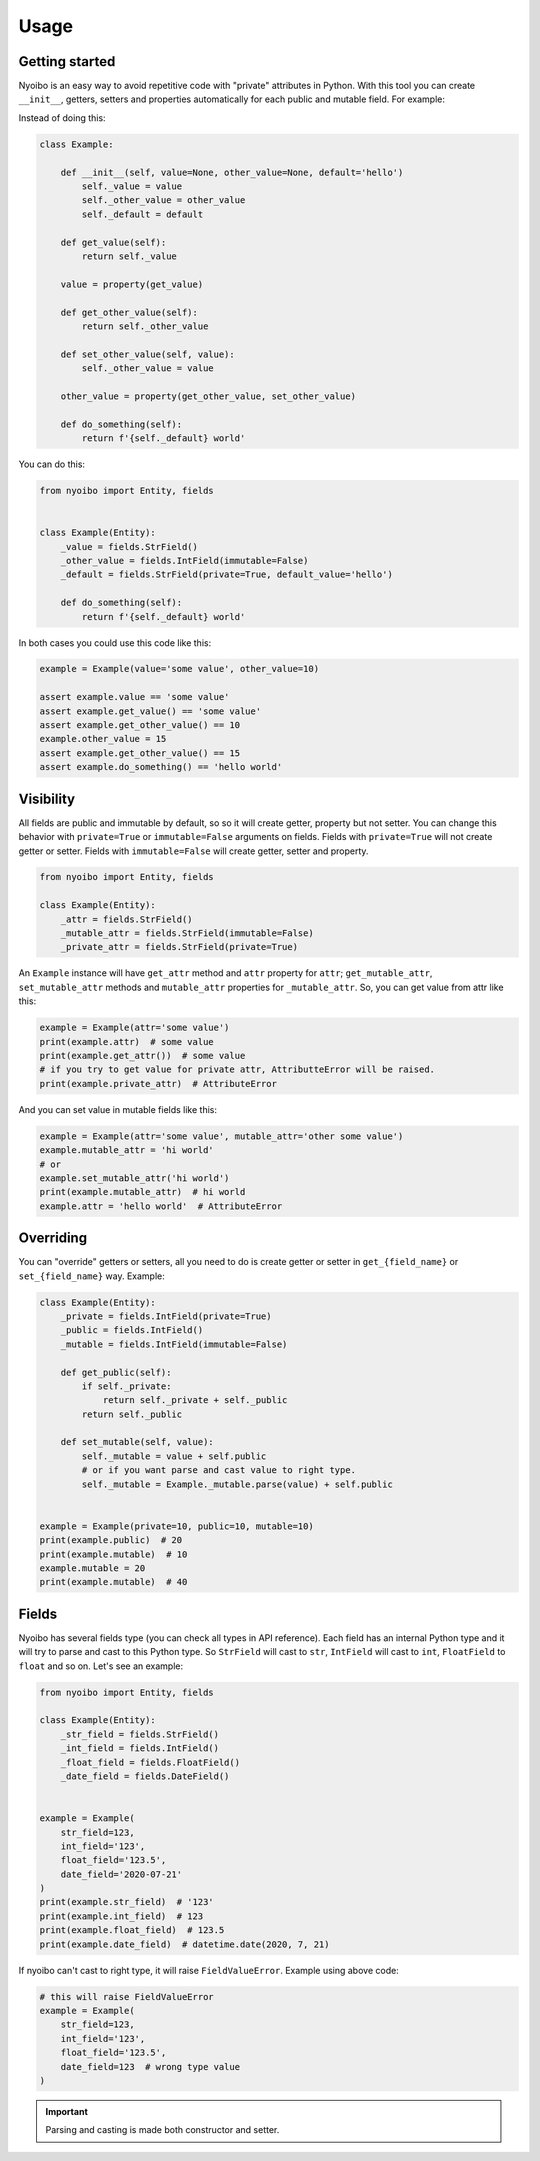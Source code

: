 Usage
=====

Getting started
---------------

Nyoibo is an easy way to avoid repetitive code with "private" attributes in
Python. With this tool you can create ``__init__``, getters, setters and
properties automatically for each public and mutable field. For example:

Instead of doing this:

.. code-block:: python

    class Example:

        def __init__(self, value=None, other_value=None, default='hello')
            self._value = value
            self._other_value = other_value
            self._default = default

        def get_value(self):
            return self._value

        value = property(get_value)

        def get_other_value(self):
            return self._other_value

        def set_other_value(self, value):
            self._other_value = value

        other_value = property(get_other_value, set_other_value)

        def do_something(self):
            return f'{self._default} world'


You can do this:

.. code-block:: python

    from nyoibo import Entity, fields


    class Example(Entity):
        _value = fields.StrField()
        _other_value = fields.IntField(immutable=False)
        _default = fields.StrField(private=True, default_value='hello')

        def do_something(self):
            return f'{self._default} world'

In both cases you could use this code like this:

.. code-block:: python

    example = Example(value='some value', other_value=10)

    assert example.value == 'some value'
    assert example.get_value() == 'some value'
    assert example.get_other_value() == 10
    example.other_value = 15
    assert example.get_other_value() == 15
    assert example.do_something() == 'hello world'


Visibility
----------

All fields are public and immutable by default, so so it will create getter,
property but not setter. You can change this behavior with ``private=True`` or
``immutable=False`` arguments on fields. Fields with ``private=True`` will not
create getter or setter. Fields with ``immutable=False`` will create getter,
setter and property.

.. code-block:: python

    from nyoibo import Entity, fields

    class Example(Entity):
        _attr = fields.StrField()
        _mutable_attr = fields.StrField(immutable=False)
        _private_attr = fields.StrField(private=True)

An ``Example`` instance will have ``get_attr`` method and ``attr`` property
for ``attr``; ``get_mutable_attr``, ``set_mutable_attr`` methods and
``mutable_attr`` properties for ``_mutable_attr``.
So, you can get value from attr like this:

.. code-block:: python

    example = Example(attr='some value')
    print(example.attr)  # some value
    print(example.get_attr())  # some value
    # if you try to get value for private attr, AttributteError will be raised.
    print(example.private_attr)  # AttributeError

And you can set value in mutable fields like this:

.. code-block:: python

    example = Example(attr='some value', mutable_attr='other some value')
    example.mutable_attr = 'hi world'
    # or
    example.set_mutable_attr('hi world')
    print(example.mutable_attr)  # hi world
    example.attr = 'hello world'  # AttributeError


Overriding
----------

You can "override" getters or setters, all you need to do is create getter or
setter in ``get_{field_name}`` or ``set_{field_name}`` way. Example:

.. code-block:: python

    class Example(Entity):
        _private = fields.IntField(private=True)
        _public = fields.IntField()
        _mutable = fields.IntField(immutable=False)

        def get_public(self):
            if self._private:
                return self._private + self._public
            return self._public

        def set_mutable(self, value):
            self._mutable = value + self.public
            # or if you want parse and cast value to right type.
            self._mutable = Example._mutable.parse(value) + self.public


    example = Example(private=10, public=10, mutable=10)
    print(example.public)  # 20
    print(example.mutable)  # 10
    example.mutable = 20
    print(example.mutable)  # 40


Fields
------

Nyoibo has several fields type (you can check all types in API reference).
Each field has an internal Python type and it will try to parse and cast to
this Python type. So ``StrField`` will cast to ``str``, ``IntField`` will cast
to ``int``, ``FloatField`` to ``float`` and so on. Let's see an example:

.. code-block:: python

    from nyoibo import Entity, fields

    class Example(Entity):
        _str_field = fields.StrField()
        _int_field = fields.IntField()
        _float_field = fields.FloatField()
        _date_field = fields.DateField()


    example = Example(
        str_field=123,
        int_field='123',
        float_field='123.5',
        date_field='2020-07-21'
    )
    print(example.str_field)  # '123'
    print(example.int_field)  # 123
    print(example.float_field)  # 123.5
    print(example.date_field)  # datetime.date(2020, 7, 21)

If nyoibo can't cast to right type, it will raise ``FieldValueError``.
Example using above code:

.. code-block:: python

    # this will raise FieldValueError
    example = Example(
        str_field=123,
        int_field='123',
        float_field='123.5',
        date_field=123  # wrong type value
    )

.. important::
    Parsing and casting is made both constructor and setter.
